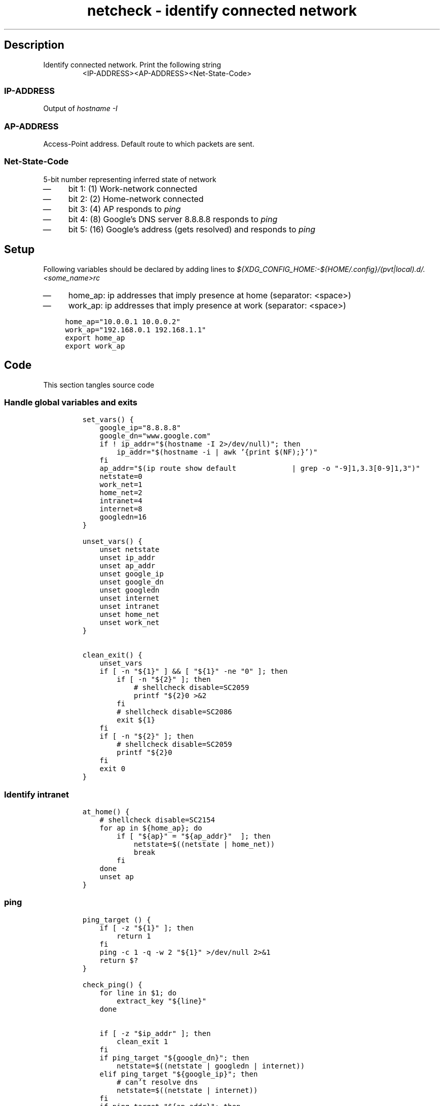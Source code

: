 .TH "netcheck - identify connected network" "1" 

.SH "Description"
.PP
Identify connected network.
Print the following string
.RS
.nf
<IP-ADDRESS>\t<AP-ADDRESS>\t<Net-State-Code>

.fi
.RE
.SS "IP-ADDRESS"
.PP
Output of \fIhostname \-I\fP

.SS "AP-ADDRESS"
.PP
Access-Point address. Default route to which packets are sent.

.SS "Net-State-Code"
.PP
5-bit number representing inferred state of network
.IP \(em 4
bit 1: (1) Work-network connected
.IP \(em 4
bit 2: (2) Home-network connected
.IP \(em 4
bit 3: (4) AP responds to \fIping\fP
.IP \(em 4
bit 4: (8) Google's DNS server 8.8.8.8 responds to \fIping\fP
.IP \(em 4
bit 5: (16) Google's address (gets resolved) and responds to \fIping\fP

.SH "Setup"
.PP
Following variables should be declared by adding lines to
\fI${XDG_CONFIG_HOME:\-${HOME/.config}/(pvt|local).d/.<some_name>rc\fP
.IP \(em 4
home_ap: ip addresses that imply presence at home (separator: <space>)
.IP \(em 4
work_ap: ip addresses that imply presence at work (separator: <space>)

.RS
.nf
\fChome_ap="10.0.0.1 10.0.0.2"
work_ap="192.168.0.1 192.168.1.1"
export home_ap
export work_ap

\fP
.fi
.RE

.SH "Code"
.PP
This section tangles source code
.SS "Handle global variables and exits"
.RS
.nf
\fCset_vars() {
    google_ip="8.8.8.8"
    google_dn="www.google.com"
    if ! ip_addr="$(hostname -I 2>/dev/null)"; then
        ip_addr="$(hostname -i | awk '{print $(NF);}')"
    fi
    ap_addr="$(ip route show default \
            | grep -o "\([0-9]\{1,3\}\.\)\{3\}[0-9]\{1,3\}")"
    netstate=0
    work_net=1
    home_net=2
    intranet=4
    internet=8
    googledn=16
}

unset_vars() {
    unset netstate
    unset ip_addr
    unset ap_addr
    unset google_ip
    unset google_dn
    unset googledn
    unset internet
    unset intranet
    unset home_net
    unset work_net
}

clean_exit() {
    unset_vars
    if [ -n "${1}" ] && [ "${1}" -ne "0" ]; then
        if [ -n "${2}" ]; then
            # shellcheck disable=SC2059
            printf "${2}\n" >&2
        fi
        # shellcheck disable=SC2086
        exit ${1}
    fi
    if [ -n "${2}" ]; then
        # shellcheck disable=SC2059
        printf "${2}\n"
    fi
    exit 0
}

\fP
.fi
.RE

.SS "Identify intranet"
.RS
.nf
\fCat_home() {
    # shellcheck disable=SC2154
    for ap in ${home_ap}; do
        if [ "${ap}" = "${ap_addr}"  ]; then
            netstate=$((netstate | home_net))
            break
        fi
    done
    unset ap
}
\fP
.fi
.RE

.SS "ping"
.RS
.nf
\fCping_target () {
    if [ -z "${1}" ]; then
        return 1
    fi
    ping -c 1 -q -w 2 "${1}" >/dev/null 2>&1
    return $?
}

check_ping() {
    for line in $1; do
        extract_key "${line}"
    done

    if [ -z "$ip_addr" ]; then
        clean_exit 1
    fi
    if ping_target "${google_dn}"; then
        netstate=$((netstate | googledn | internet))
    elif ping_target "${google_ip}"; then
        # can't resolve dns
        netstate=$((netstate | internet))
    fi
    if ping_target "${ap_addr}"; then
        netstate=$((netstate | intranet))
    fi
    if [ ! $((netstate & home_net)) = $home_net ]; then
        # shellcheck disable=SC2154
        for ap in ${work_ap}; do
            if ping_target "${ap}"; then
                netstate=$((netstate | work_net))
                break
            fi
        done
    fi
    unset ap
}

\fP
.fi
.RE

.SS "Main routine call"
.RS
.nf
\fCmain() {
    set_vars
    at_home
    check_ping
    printf "%s\t%s\t%s\n" "${ip_addr}" "${ap_addr}" "${netstate}"
    clean_exit
}

main
\fP
.fi
.RE
